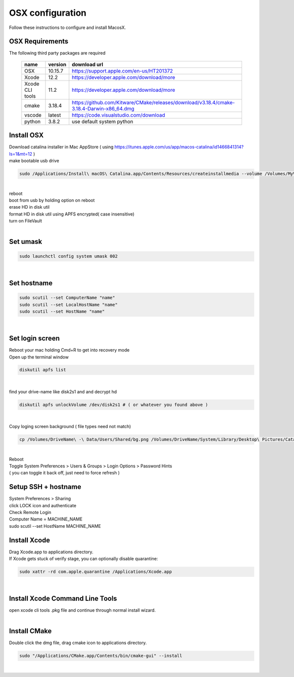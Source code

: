=================
OSX configuration
=================

Follow these instructions to configure and install MacosX.

OSX Requirements
------------------------

The following third party packages are required

 =============== ======= ====================================================================================================
 name            version download url
 =============== ======= ====================================================================================================
 OSX             10.15.7 https://support.apple.com/en-us/HT201372
 Xcode           12.2    https://developer.apple.com/download/more
 Xcode CLI tools 11.2    https://developer.apple.com/download/more
 cmake           3.18.4  https://github.com/Kitware/CMake/releases/download/v3.18.4/cmake-3.18.4-Darwin-x86_64.dmg
 vscode          latest  https://code.visualstudio.com/download
 python          3.8.2   use default system python
 =============== ======= ====================================================================================================


Install OSX
-----------
| Download catalina installer in Mac AppStore ( using https://itunes.apple.com/us/app/macos-catalina/id1466841314?ls=1&mt=12 )
| make bootable usb drive

.. code-block:: bash

  sudo /Applications/Install\ macOS\ Catalina.app/Contents/Resources/createinstallmedia --volume /Volumes/MyVolume
|
| reboot
| boot from usb by holding option on reboot
| erase HD in disk util
| format HD in disk util using APFS encrypted( case insensitive)
| turn on FileVault
|

Set umask
------------------------------------

.. code-block:: bash

   sudo launchctl config system umask 002
|

Set hostname
------------------------------------

.. code-block:: bash

  sudo scutil --set ComputerName "name"
  sudo scutil --set LocalHostName "name"
  sudo scutil --set HostName "name"
|



Set login screen
------------------------------------
| Reboot your mac holding Cmd+R to get into recovery mode
| Open up the terminal window

.. code-block:: bash

   diskutil apfs list
|

find your drive-name like disk2s1 and and decrypt hd

.. code-block:: bash

   diskutil apfs unlockVolume /dev/disk2s1 # ( or whatever you found above )
|

Copy loging screen background ( file types need not match)

.. code-block:: bash

   cp /Volumes/DriveName\ -\ Data/Users/Shared/bg.png /Volumes/DriveName/System/Library/Desktop\ Pictures/Catalina.heic
|
| Reboot
| Toggle System Preferences > Users & Groups > Login Options > Password Hints
| ( you can toggle it back off, just need to force refresh )


Setup SSH + hostname
------------------------------------
| System Preferences > Sharing
| click LOCK icon and authenticate
| Check Remote Login
| Computer Name = MACHINE_NAME
| sudo scutil --set HostName MACHINE_NAME

Install Xcode
-------------

| Drag Xcode.app to applications directory.
| If Xcode gets stuck of verify stage, you can optionally disable quarantine:

.. code-block:: bash

   sudo xattr -rd com.apple.quarantine /Applications/Xcode.app
|

Install Xcode Command Line Tools
--------------------------------

| open xcode cli tools .pkg file and continue through normal install wizard.
|

Install CMake
-------------

Double click the dmg file, drag cmake icon to applications directory.

.. code-block:: bash

   sudo "/Applications/CMake.app/Contents/bin/cmake-gui" --install
|
